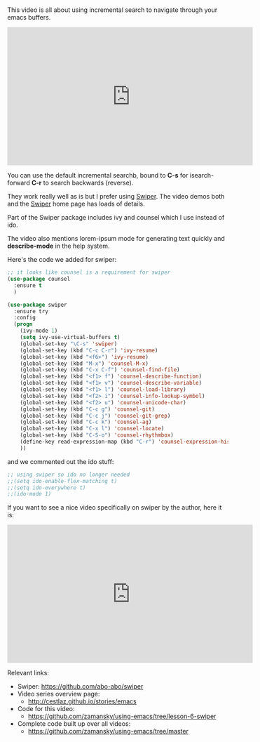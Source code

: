 #+BEGIN_COMMENT
.. title: Using Emacs - 6 - Searching a Swiper
.. slug: using-emacs-6-swiper
.. date: 2016-06-20
.. tags: emacs, tools
.. category: 
.. link: 
.. description: 
.. type: text
#+END_COMMENT

* 

This video is all about using incremental search to navigate through your emacs buffers.

#+BEGIN_HTML
<iframe width="560" height="315" src="https://www.youtube.com/embed/0mwwN0S1dnQ" frameborder="0" allowfullscreen></iframe>
#+END_HTML

You can use the default incremental searchb, bound to **C-s** for
isearch-forward **C-r** to search backwards (reverse).

They work really well as is but I prefer using [[https://github.com/abo-abo/swiper][Swiper]]. The video demos
both and the [[https://github.com/abo-abo/swiper][Swiper]] home page has loads of details.

Part of the Swiper package includes ivy and counsel which I use instead of ido.

The video also mentions lorem-ipsum mode for generating text quickly and **describe-mode** in the help system.

Here's the code we added for swiper:

#+BEGIN_SRC emacs-lisp
;; it looks like counsel is a requirement for swiper
(use-package counsel
  :ensure t
  )

(use-package swiper
  :ensure try
  :config
  (progn
    (ivy-mode 1)
    (setq ivy-use-virtual-buffers t)
    (global-set-key "\C-s" 'swiper)
    (global-set-key (kbd "C-c C-r") 'ivy-resume)
    (global-set-key (kbd "<f6>") 'ivy-resume)
    (global-set-key (kbd "M-x") 'counsel-M-x)
    (global-set-key (kbd "C-x C-f") 'counsel-find-file)
    (global-set-key (kbd "<f1> f") 'counsel-describe-function)
    (global-set-key (kbd "<f1> v") 'counsel-describe-variable)
    (global-set-key (kbd "<f1> l") 'counsel-load-library)
    (global-set-key (kbd "<f2> i") 'counsel-info-lookup-symbol)
    (global-set-key (kbd "<f2> u") 'counsel-unicode-char)
    (global-set-key (kbd "C-c g") 'counsel-git)
    (global-set-key (kbd "C-c j") 'counsel-git-grep)
    (global-set-key (kbd "C-c k") 'counsel-ag)
    (global-set-key (kbd "C-x l") 'counsel-locate)
    (global-set-key (kbd "C-S-o") 'counsel-rhythmbox)
    (define-key read-expression-map (kbd "C-r") 'counsel-expression-history)
    ))
#+END_SRC

and we commented out the ido stuff:

#+BEGIN_SRC emacs-lisp
;; using swiper so ido no longer needed
;;(setq ido-enable-flex-matching t)
;;(setq ido-everywhere t)
;;(ido-mode 1)
#+END_SRC

If you want to see a nice video specifically on swiper by the author, here it is:

#+BEGIN_HTML
<iframe width="560" height="315" src="https://www.youtube.com/embed/VvnJQpTFVDc" frameborder="0" allowfullscreen></iframe>
#+END_HTML



Relevant links:
- Swiper: [[https://github.com/abo-abo/swiper][https://github.com/abo-abo/swiper]]
- Video series overview page:
  - http://cestlaz.github.io/stories/emacs
- Code for this video:
  - https://github.com/zamansky/using-emacs/tree/lesson-6-swiper
- Complete code built up over all videos:
  - [[https://github.com/zamansky/using-emacs/tree/master][https://github.com/zamansky/using-emacs/tree/master]]

